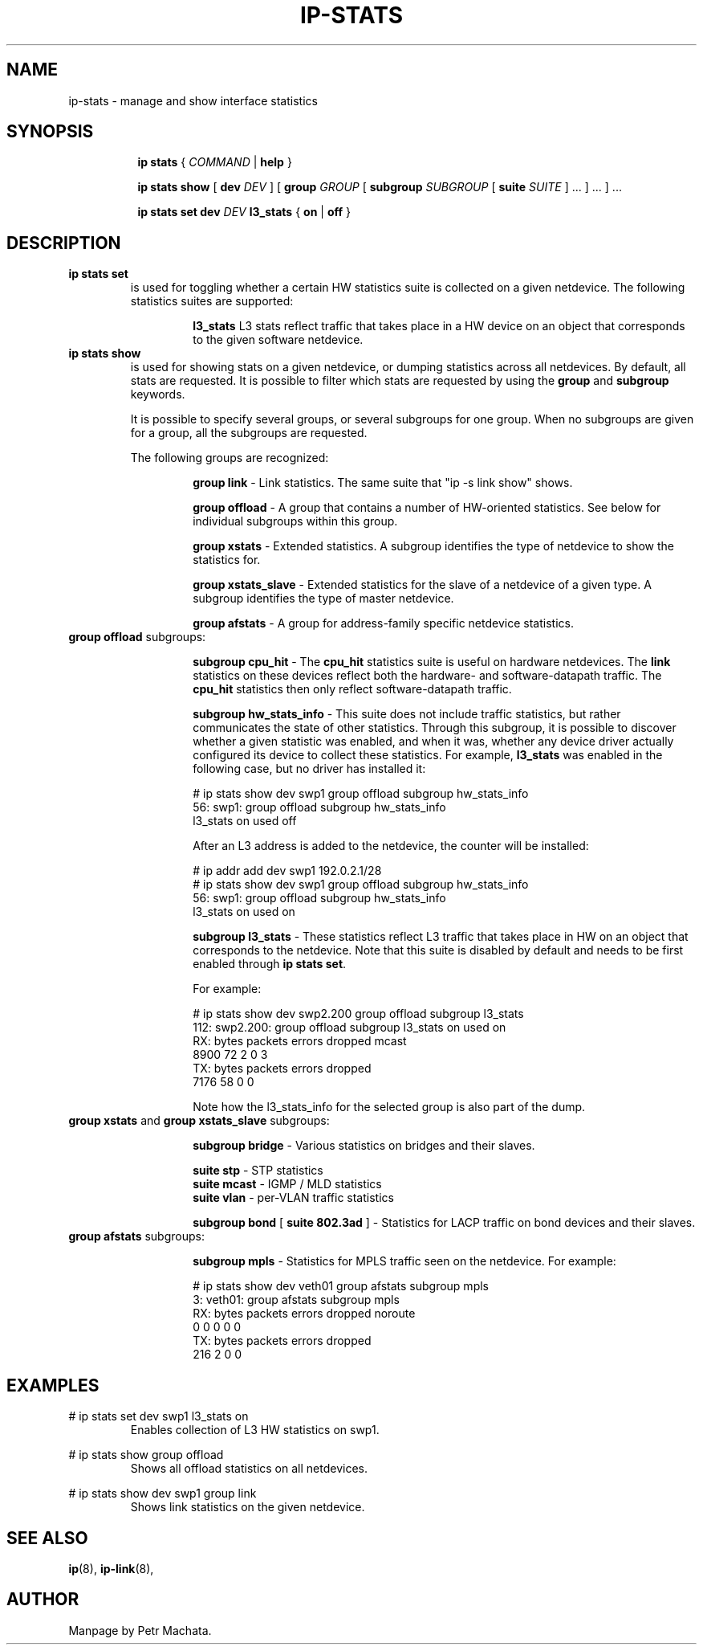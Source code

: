 .TH IP\-STATS 8 "16 Mar 2022" "iproute2" "Linux"
.SH NAME
ip-stats \- manage and show interface statistics
.SH SYNOPSIS
.sp
.ad l
.in +8
.ti -8
.B ip
.B stats
.RI  " { " COMMAND " | "
.BR help " }"
.sp

.ti -8
.BR "ip stats show"
.RB "[ " dev
.IR DEV " ] "
.RB "[ " group
.IR GROUP " [ "
.BI subgroup " SUBGROUP"
.RB " [ " suite
.IR " SUITE" " ] ... ] ... ] ..."

.ti -8
.BR "ip stats set"
.BI dev " DEV"
.BR l3_stats " { "
.BR on " | " off " }"

.SH DESCRIPTION

.TP
.B ip stats set
is used for toggling whether a certain HW statistics suite is collected on
a given netdevice. The following statistics suites are supported:

.in 21

.ti 14
.B l3_stats
L3 stats reflect traffic that takes place in a HW device on an object that
corresponds to the given software netdevice.

.TP
.B ip stats show
is used for showing stats on a given netdevice, or dumping statistics
across all netdevices. By default, all stats are requested. It is possible
to filter which stats are requested by using the
.B group
and
.B subgroup
keywords.

It is possible to specify several groups, or several subgroups for one
group. When no subgroups are given for a group, all the subgroups are
requested.

The following groups are recognized:
.in 21

.ti 14
.B group link
- Link statistics. The same suite that "ip -s link show" shows.

.ti 14
.B group offload
- A group that contains a number of HW-oriented statistics. See below for
individual subgroups within this group.

.ti 14
.B group xstats
- Extended statistics. A subgroup identifies the type of netdevice to show the
statistics for.

.ti 14
.B group xstats_slave
- Extended statistics for the slave of a netdevice of a given type. A subgroup
identifies the type of master netdevice.

.ti 14
.B group afstats
- A group for address-family specific netdevice statistics.

.TQ
.BR "group offload " subgroups:
.in 21

.ti 14
.B subgroup cpu_hit
- The
.B cpu_hit
statistics suite is useful on hardware netdevices. The
.B link
statistics on these devices reflect both the hardware- and
software-datapath traffic. The
.B cpu_hit
statistics then only reflect software-datapath traffic.

.ti 14
.B subgroup hw_stats_info
- This suite does not include traffic statistics, but rather communicates
the state of other statistics. Through this subgroup, it is possible to
discover whether a given statistic was enabled, and when it was, whether
any device driver actually configured its device to collect these
statistics. For example,
.B l3_stats
was enabled in the following case, but no driver has installed it:

# ip stats show dev swp1 group offload subgroup hw_stats_info
.br
56: swp1: group offload subgroup hw_stats_info
.br
    l3_stats on used off

After an L3 address is added to the netdevice, the counter will be
installed:

# ip addr add dev swp1 192.0.2.1/28
.br
# ip stats show dev swp1 group offload subgroup hw_stats_info
.br
56: swp1: group offload subgroup hw_stats_info
.br
    l3_stats on used on

.ti 14
.B subgroup l3_stats
- These statistics reflect L3 traffic that takes place in HW on an object
that corresponds to the netdevice. Note that this suite is disabled by
default and needs to be first enabled through
.B ip stats set\fR.

For example:

# ip stats show dev swp2.200 group offload subgroup l3_stats
.br
112: swp2.200: group offload subgroup l3_stats on used on
.br
    RX:  bytes packets errors dropped   mcast
.br
          8900      72      2       0       3
.br
    TX:  bytes packets errors dropped
.br
          7176      58      0       0

Note how the l3_stats_info for the selected group is also part of the dump.

.TQ
.BR "group xstats " and " group xstats_slave " subgroups:
.in 21

.ti 14
.B subgroup bridge\fR - Various statistics on bridges and their slaves.

.ti 21
.BR "suite stp " "- STP statistics"
.br
.BR "suite mcast " "- IGMP / MLD statistics"
.br
.BR "suite vlan " "- per-VLAN traffic statistics"
.br

.ti 14
.B subgroup bond \fR[\fB suite 802.3ad \fR]
- Statistics for LACP traffic on bond devices and their slaves.

.TQ
.BR "group afstats " subgroups:
.in 21

.ti 14
.B subgroup mpls
- Statistics for MPLS traffic seen on the netdevice. For example:

# ip stats show dev veth01 group afstats subgroup mpls
.br
3: veth01: group afstats subgroup mpls
.br
    RX: bytes packets errors dropped noroute
.br
            0       0      0       0       0
.br
    TX: bytes packets errors dropped
.br
          216       2      0       0

.SH EXAMPLES
.PP
# ip stats set dev swp1 l3_stats on
.RS
Enables collection of L3 HW statistics on swp1.
.RE

.PP
# ip stats show group offload
.RS
Shows all offload statistics on all netdevices.
.RE

.PP
# ip stats show dev swp1 group link
.RS
Shows link statistics on the given netdevice.
.RE

.SH SEE ALSO
.br
.BR ip (8),
.BR ip-link (8),

.SH AUTHOR
Manpage by Petr Machata.
